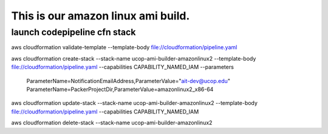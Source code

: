 This is our amazon linux ami build.
===================================

launch codepipeline cfn stack
-----------------------------


::

aws cloudformation validate-template \
--template-body file://cloudformation/pipeline.yaml

aws cloudformation create-stack \
--stack-name ucop-ami-builder-amazonlinux2 \
--template-body file://cloudformation/pipeline.yaml \
--capabilities CAPABILITY_NAMED_IAM \
--parameters \
 ParameterName=NotificationEmailAddress,ParameterValue="ait-dev@ucop.edu" \
 ParameterName=PackerProjectDir,ParameterValue=amazonlinux2_x86-64 \


aws cloudformation update-stack --stack-name ucop-ami-builder-amazonlinux2 --template-body file://cloudformation/pipeline.yaml --capabilities CAPABILITY_NAMED_IAM

aws cloudformation delete-stack --stack-name ucop-ami-builder-amazonlinux2
